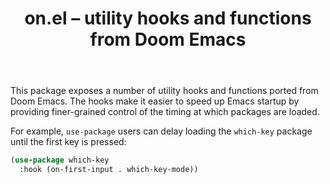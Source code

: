 #+TITLE: on.el -- utility hooks and functions from Doom Emacs

This package exposes a number of utility hooks and functions ported
from Doom Emacs. The hooks make it easier to speed up Emacs startup
by providing finer-grained control of the timing at which packages
are loaded.

For example, =use-package= users can delay loading the =which-key=
package until the first key is pressed:

#+BEGIN_SRC emacs-lisp
(use-package which-key
  :hook (on-first-input . which-key-mode))
#+END_SRC
